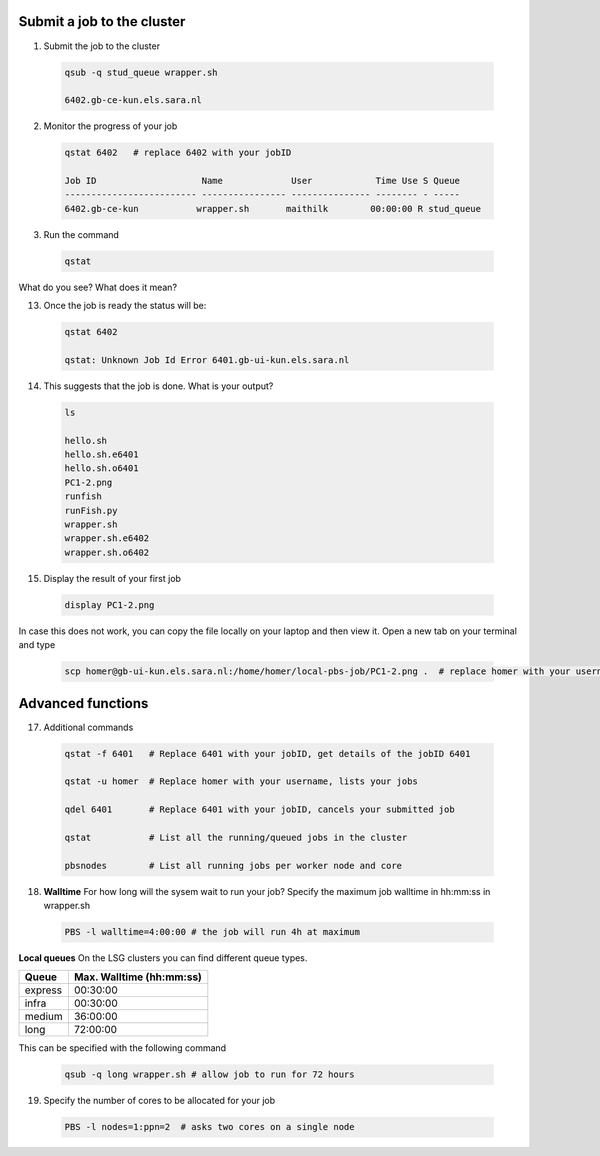 Submit a job to the cluster
.................

1. Submit the job to the cluster
 .. code-block:: console
  
  qsub -q stud_queue wrapper.sh
  
  6402.gb-ce-kun.els.sara.nl
  
2. Monitor the progress of your job 
 .. code-block:: console
  
  qstat 6402   # replace 6402 with your jobID
  
  Job ID                    Name             User            Time Use S Queue
  ------------------------- ---------------- --------------- -------- - -----
  6402.gb-ce-kun           wrapper.sh       maithilk        00:00:00 R stud_queue 
  
3. Run the command
 .. code-block:: console
 
  qstat
  
What do you see? What does it mean?
  
13. Once the job is ready the status will be:
 .. code-block:: console
 
  qstat 6402
  
  qstat: Unknown Job Id Error 6401.gb-ui-kun.els.sara.nl

14. This suggests that the job is done. What is your output?
 .. code-block:: console
 
  ls
  
  hello.sh
  hello.sh.e6401
  hello.sh.o6401
  PC1-2.png
  runfish
  runFish.py
  wrapper.sh
  wrapper.sh.e6402
  wrapper.sh.o6402
 
15. Display the result of your first job
 .. code-block:: console

    display PC1-2.png

In case this does not work, you can copy the file locally on your laptop and then view it. Open a new tab on your terminal  and type
 
 .. code-block:: console

  scp homer@gb-ui-kun.els.sara.nl:/home/homer/local-pbs-job/PC1-2.png .  # replace homer with your username
 
Advanced functions
....................

17. Additional commands
 .. code-block:: console
 
  qstat -f 6401   # Replace 6401 with your jobID, get details of the jobID 6401

  qstat -u homer  # Replace homer with your username, lists your jobs

  qdel 6401       # Replace 6401 with your jobID, cancels your submitted job

  qstat           # List all the running/queued jobs in the cluster
  
  pbsnodes        # List all running jobs per worker node and core

18. **Walltime** For how long will the sysem wait to run your job? Specify the maximum job walltime in hh:mm:ss in wrapper.sh
 .. code-block:: console
 
  PBS -l walltime=4:00:00 # the job will run 4h at maximum

**Local queues** On the LSG clusters you can find different queue types. 

=============== ===========================
Queue           Max. Walltime (hh:mm:ss)
=============== ===========================
express         00:30:00
infra           00:30:00
medium          36:00:00
long            72:00:00
=============== ===========================
This can be specified with the following command
 
 .. code-block:: console
   
   qsub -q long wrapper.sh # allow job to run for 72 hours

19. Specify the number of cores to be allocated for your job
 .. code-block:: console
   
  PBS -l nodes=1:ppn=2  # asks two cores on a single node






